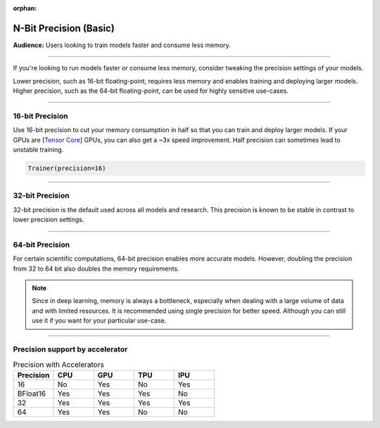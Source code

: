 :orphan:

.. _precision_basic:

#######################
N-Bit Precision (Basic)
#######################

**Audience:** Users looking to train models faster and consume less memory.

----

If you're looking to run models faster or consume less memory, consider tweaking the precision settings of your models.

Lower precision, such as 16-bit floating-point, requires less memory and enables training and deploying larger models.
Higher precision, such as the 64-bit floating-point, can be used for highly sensitive use-cases.

----

****************
16-bit Precision
****************

Use 16-bit precision to cut your memory consumption in half so that you can train and deploy larger models. If your GPUs are [`Tensor Core <https://docs.nvidia.com/deeplearning/performance/mixed-precision-training/index.html>`_] GPUs, you can also get a ~3x speed improvement. Half precision can sometimes lead to unstable training.

.. code::

    Trainer(precision=16)

----

****************
32-bit Precision
****************

32-bit precision is the default used across all models and research. This precision is known to be stable in contrast to lower precision settings.

.. testcode::

    Trainer(precision=32)

----

****************
64-bit Precision
****************

For certain scientific computations, 64-bit precision enables more accurate models. However, doubling the precision from 32 to 64 bit also doubles the memory requirements.

.. testcode::

    Trainer(precision=64)

.. note::

    Since in deep learning, memory is always a bottleneck, especially when dealing with a large volume of data and with limited resources.
    It is recommended using single precision for better speed. Although you can still use it if you want for your particular use-case.

----

********************************
Precision support by accelerator
********************************

.. list-table:: Precision with Accelerators
   :widths: 20 20 20 20 20
   :header-rows: 1

   * - Precision
     - CPU
     - GPU
     - TPU
     - IPU
   * - 16
     - No
     - Yes
     - No
     - Yes
   * - BFloat16
     - Yes
     - Yes
     - Yes
     - No
   * - 32
     - Yes
     - Yes
     - Yes
     - Yes
   * - 64
     - Yes
     - Yes
     - No
     - No
